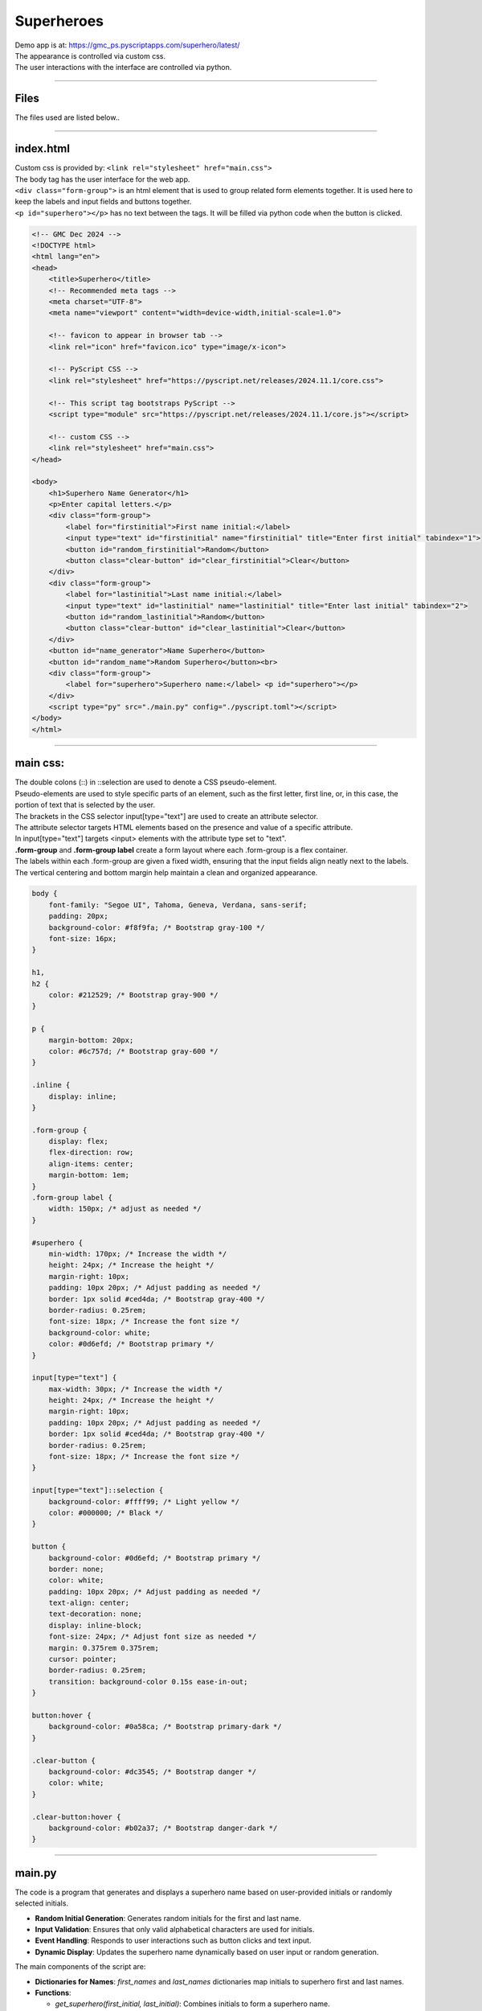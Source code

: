 ====================================================
Superheroes
====================================================

| Demo app is at: https://gmc_ps.pyscriptapps.com/superhero/latest/

.. image:: images/superheroes/superhero.png
    :scale: 75%

| The appearance is controlled via custom css.
| The user interactions with the interface are controlled via python.

----

Files
-------------

The files used are listed below..

.. image:: images/superheroes/files.png
    :scale: 100%

----

index.html
---------------------

| Custom css is provided by: ``<link rel="stylesheet" href="main.css">``

| The body tag has the user interface for the web app.
| ``<div class="form-group">`` is an html element that is used to group related form elements together. It is used here to keep the labels and input fields and buttons together.
| ``<p id="superhero"></p>`` has no text between the tags. It will be filled via python code when the button is clicked.


.. code-block:: html

    <!-- GMC Dec 2024 -->
    <!DOCTYPE html>
    <html lang="en">
    <head>
        <title>Superhero</title>
        <!-- Recommended meta tags -->
        <meta charset="UTF-8">
        <meta name="viewport" content="width=device-width,initial-scale=1.0">

        <!-- favicon to appear in browser tab -->
        <link rel="icon" href="favicon.ico" type="image/x-icon">

        <!-- PyScript CSS -->
        <link rel="stylesheet" href="https://pyscript.net/releases/2024.11.1/core.css">

        <!-- This script tag bootstraps PyScript -->
        <script type="module" src="https://pyscript.net/releases/2024.11.1/core.js"></script>

        <!-- custom CSS -->
        <link rel="stylesheet" href="main.css">
    </head>

    <body>
        <h1>Superhero Name Generator</h1>
        <p>Enter capital letters.</p>
        <div class="form-group">
            <label for="firstinitial">First name initial:</label>
            <input type="text" id="firstinitial" name="firstinitial" title="Enter first initial" tabindex="1">
            <button id="random_firstinitial">Random</button>
            <button class="clear-button" id="clear_firstinitial">Clear</button>
        </div>
        <div class="form-group">
            <label for="lastinitial">Last name initial:</label>
            <input type="text" id="lastinitial" name="lastinitial" title="Enter last initial" tabindex="2">
            <button id="random_lastinitial">Random</button>
            <button class="clear-button" id="clear_lastinitial">Clear</button>
        </div>
        <button id="name_generator">Name Superhero</button>
        <button id="random_name">Random Superhero</button><br>
        <div class="form-group">
            <label for="superhero">Superhero name:</label> <p id="superhero"></p>
        </div>
        <script type="py" src="./main.py" config="./pyscript.toml"></script>
    </body>
    </html>

----

main css:
--------------------

| The double colons (::) in ::selection are used to denote a CSS pseudo-element.
| Pseudo-elements are used to style specific parts of an element, such as the first letter, first line, or, in this case, the portion of text that is selected by the user.

| The brackets in the CSS selector input[type="text"] are used to create an attribute selector.
| The attribute selector targets HTML elements based on the presence and value of a specific attribute.
| In input[type="text"] targets <input> elements with the attribute type set to "text".

| **.form-group** and **.form-group label** create a form layout where each .form-group is a flex container.
| The labels within each .form-group are given a fixed width, ensuring that the input fields align neatly next to the labels.
| The vertical centering and bottom margin help maintain a clean and organized appearance.

.. code-block:: css

    body {
        font-family: "Segoe UI", Tahoma, Geneva, Verdana, sans-serif;
        padding: 20px;
        background-color: #f8f9fa; /* Bootstrap gray-100 */
        font-size: 16px;
    }

    h1,
    h2 {
        color: #212529; /* Bootstrap gray-900 */
    }

    p {
        margin-bottom: 20px;
        color: #6c757d; /* Bootstrap gray-600 */
    }

    .inline {
        display: inline;
    }

    .form-group {
        display: flex;
        flex-direction: row;
        align-items: center;
        margin-bottom: 1em;
    }
    .form-group label {
        width: 150px; /* adjust as needed */
    }

    #superhero {
        min-width: 170px; /* Increase the width */
        height: 24px; /* Increase the height */
        margin-right: 10px;
        padding: 10px 20px; /* Adjust padding as needed */
        border: 1px solid #ced4da; /* Bootstrap gray-400 */
        border-radius: 0.25rem;
        font-size: 18px; /* Increase the font size */
        background-color: white;
        color: #0d6efd; /* Bootstrap primary */
    }

    input[type="text"] {
        max-width: 30px; /* Increase the width */
        height: 24px; /* Increase the height */
        margin-right: 10px;
        padding: 10px 20px; /* Adjust padding as needed */
        border: 1px solid #ced4da; /* Bootstrap gray-400 */
        border-radius: 0.25rem;
        font-size: 18px; /* Increase the font size */
    }

    input[type="text"]::selection {
        background-color: #ffff99; /* Light yellow */
        color: #000000; /* Black */
    }

    button {
        background-color: #0d6efd; /* Bootstrap primary */
        border: none;
        color: white;
        padding: 10px 20px; /* Adjust padding as needed */
        text-align: center;
        text-decoration: none;
        display: inline-block;
        font-size: 24px; /* Adjust font size as needed */
        margin: 0.375rem 0.375rem;
        cursor: pointer;
        border-radius: 0.25rem;
        transition: background-color 0.15s ease-in-out;
    }

    button:hover {
        background-color: #0a58ca; /* Bootstrap primary-dark */
    }

    .clear-button {
        background-color: #dc3545; /* Bootstrap danger */
        color: white;
    }

    .clear-button:hover {
        background-color: #b02a37; /* Bootstrap danger-dark */
    }



----

main.py
------------------

| The code is a program that generates and displays a superhero name based on user-provided initials or randomly selected initials.

- **Random Initial Generation**: Generates random initials for the first and last name.
- **Input Validation**: Ensures that only valid alphabetical characters are used for initials.
- **Event Handling**: Responds to user interactions such as button clicks and text input.
- **Dynamic Display**: Updates the superhero name dynamically based on user input or random generation.

The main components of the script are:

- **Dictionaries for Names**: `first_names` and `last_names` dictionaries map initials to superhero first and last names.
- **Functions**:

  - `get_superhero(first_initial, last_initial)`: Combines initials to form a superhero name.
  - `ranAZ()`: Generates a random uppercase letter.
  - `set_firstinitial_input_text(value)`, `set_lastinitial_input_text(value)`: Update input fields.
  - `set_firstinitial_focus()`, `set_lastinitial_focus()`: Manage input field focus.

- **Event Handlers**:

  - `random_firstinitial(event)`, `random_lastinitial(event)`: Handle random initial generation.
  - `check_firstinitial(event)`, `check_lastinitial(event)`: Validate and update initials.
  - `clear_firstinitial(event)`, `clear_lastinitial(event)`: Clear input fields.
  - `name_generator(event)`, `random_name(event)`: Generate and display superhero names.



.. code-block:: python

    # import the document and display modules from pyscript
    from pyscript import document
    from pyscript import display
    from pyscript import when
    import random
    # import the string module to access string constants
    import string

    # define a dictionary of possible first names for superheroes based on their initials
    first_names = {
        "A": "Atomic", "B": "Blazing", "C": "Cosmic",
        "D": "Daring", "E": "Electric", "F": "Furious",
        "G": "Galactic", "H": "Hyper", "I": "Invincible",
        "J": "Justice", "K": "Kinetic", "L": "Legendary",
        "M": "Mighty", "N": "Noble", "O": "Omega",
        "P": "Polaris", "Q": "Quantum", "R": "Radiant",
        "S": "Stealth", "T": "Titan", "U": "Unstoppable",
        "V": "Vigilant", "W": "Warrior", "X": "Xeno",
        "Y": "Yieldless", "Z": "Zephyr",
    }

    # define a dictionary of possible last names for superheroes based on their initials
    last_names = {
        "A": "Avenger", "B": "Blade", "C": "Crusader",
        "D": "Defender", "E": "Eagle", "F": "Falcon",
        "G": "Guardian", "H": "Hawk", "I": "Inferno",
        "J": "Jaguar", "K": "Knight", "L": "Lion",
        "M": "Marvel", "N": "Ninja", "O": "Oracle",
        "P": "Phantom", "Q": "Quicksilver", "R": "Ranger",
        "S": "Specter", "T": "Thunder", "U": "Ultra",
        "V": "Viper", "W": "Wolf", "X": "Xiphos",
        "Y": "Youngstorm", "Z": "Zoom",
    }


    def get_superhero(first_initial, last_initial):
        superhero_name = first_names[first_initial] + " " + last_names[last_initial]
        return superhero_name

    def ranAZ():
        # use the random module to choose a random letter from the string constant of uppercase letters
        return random.choice(string.ascii_uppercase)


    @when('click', '#random_firstinitial')
    def random_firstinitial(event):
        # get a random first initial by calling the ranAZ function
        first_initial = ranAZ()
        # set the value of the input element with id "firstinitial" to the random first initial
        set_firstinitial_input_text(first_initial)
        # set the focus back to the input element with id "firstinitial"
        set_firstinitial_focus()


    @when('input', '#firstinitial')
    def check_firstinitial(event):
        # select the input element with id "firstinitial"
        firstinitial_element = document.querySelector("#firstinitial")
        # check if the value of the input element is not empty
        if firstinitial_element.value:
            # get the first character of the value and convert it to uppercase
            first_initial = firstinitial_element.value.upper()[0]
            # check if the first character is a letter
            if first_initial.isalpha():
                # set the value of the input element to the first character
                set_firstinitial_input_text(first_initial)
            else:
                # clear the value of the input element
                set_firstinitial_input_text("")
        # set the focus back to the input element with id "firstinitial"
        set_firstinitial_focus()


    @when('click', '#clear_firstinitial')
    def clear_firstinitial(event):
        set_firstinitial_input_text("")
        set_firstinitial_focus()


    @when('click', '#random_lastinitial')
    def random_lastinitial(event):
        # get a random last initial by calling the ranAZ function
        last_initial = ranAZ()
        set_lastinitial_input_text(last_initial)
        set_lastinitial_focus()


    @when('input', '#lastinitial')
    def check_lastinitial(event):
        # display random initials
        lastinitial_element = document.querySelector("#lastinitial")
        # select the element with id "lastinitial"
        # Check if the value is not empty
        if lastinitial_element.value:
            last_initial = lastinitial_element.value.upper()[0]
            # get the value of the last initial and convert it to uppercase
            if last_initial.isalpha():
                # check if the last initial is a letter
                set_lastinitial_input_text(last_initial)
            else:
                set_lastinitial_input_text("")
        # rest focus back to last initial
        set_lastinitial_focus()


    @when('click', '#clear_lastinitial')
    def clear_lastinitial(event):
        set_lastinitial_input_text("")
        set_lastinitial_focus()


    @when('click', '#name_generator')
    def name_generator(event):
        firstinitial_element = document.querySelector("#firstinitial") # select the element with id "firstinitial"
        lastinitial_element = document.querySelector("#lastinitial") # select the element with id "lastinitial"
        # add validation for letters A to Z (or a to z)
        validAZ = True # a flag to indicate if the input initials are valid
        first_initial = firstinitial_element.value.upper() # get the value of the first initial and convert it to uppercase
        last_initial = lastinitial_element.value.upper() # get the value of the last initial and convert it to uppercase
        if not first_initial.isalpha(): # check if the first initial is not a letter
            validAZ = False # set the flag to False
        if not last_initial.isalpha(): # check if the last initial is not a letter
            validAZ = False # set the flag to False
        # output_div_text = document.querySelector("#superhero") # select the element with id "superhero"
        if validAZ: # if the input initials are valid
            display(get_superhero(first_initial, last_initial), target="#superhero", append=False)
            # output_div_text.innerText = get_superhero(first_initial, last_initial) # assign the text of the element to the superhero name generated by the function
        else: # if the input initials are not valid
            display("Enter initials.", target="#superhero", append=False)
            # output_div_text.innerText = "Enter initials." # assign the text of the element to a message asking the user to enter initials
        # rest focus back to first initial
        set_firstinitial_focus()


    @when('click', '#random_name')
    def random_name(event):
        # get random inititals
        first_initial = ranAZ()
        last_initial = ranAZ()
        # display random initials
        set_firstinitial_input_text(first_initial)
        set_lastinitial_input_text(last_initial)
        # place random name
        display(get_superhero(first_initial, last_initial), target="#superhero", append=False)
        # rest focus back to first initial
        set_firstinitial_focus()


    def set_lastinitial_input_text(value):
        element = document.querySelector("#lastinitial")
        element.value = value

    def set_firstinitial_input_text(value):
        element = document.querySelector("#firstinitial")
        element.value = value

    def set_focus():
        set_firstinitial_focus()

    def set_firstinitial_focus():
        firstinitial_element = document.querySelector("#firstinitial")
        firstinitial_element.focus()
        firstinitial_element.select()

    def set_lastinitial_focus():
        lastinitial_element = document.querySelector("#lastinitial")
        lastinitial_element.focus()
        lastinitial_element.select()

    def main():
        # code to run when the page is loaded
        set_focus()

    main()

